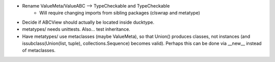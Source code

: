 - Rename ValueMeta/ValueABC --> TypeCheckable and TypeCheckable
    - Will require changing imports from sibling packages (clswrap and metatype)
- Decide if ABCView should actually be located inside ducktype.
- metatypes/ needs unittests. Also... test inheritance.
- Have metatypes/ use metaclasses (maybe ValueMeta), so that Union() produces classes, not instances (and issubclass(Union(list, tuple), collections.Sequence) becomes valid). Perhaps this can be done via __new__ instead of metaclasses.
